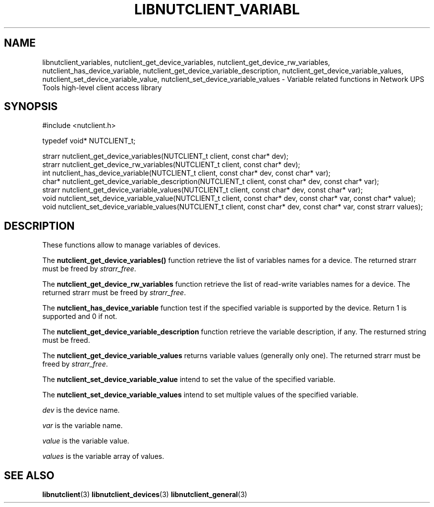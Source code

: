 '\" t
.\"     Title: libnutclient_variables
.\"    Author: [FIXME: author] [see http://docbook.sf.net/el/author]
.\" Generator: DocBook XSL Stylesheets v1.78.1 <http://docbook.sf.net/>
.\"      Date: 04/17/2015
.\"    Manual: NUT Manual
.\"    Source: Network UPS Tools 2.7.3
.\"  Language: English
.\"
.TH "LIBNUTCLIENT_VARIABL" "3" "04/17/2015" "Network UPS Tools 2\&.7\&.3" "NUT Manual"
.\" -----------------------------------------------------------------
.\" * Define some portability stuff
.\" -----------------------------------------------------------------
.\" ~~~~~~~~~~~~~~~~~~~~~~~~~~~~~~~~~~~~~~~~~~~~~~~~~~~~~~~~~~~~~~~~~
.\" http://bugs.debian.org/507673
.\" http://lists.gnu.org/archive/html/groff/2009-02/msg00013.html
.\" ~~~~~~~~~~~~~~~~~~~~~~~~~~~~~~~~~~~~~~~~~~~~~~~~~~~~~~~~~~~~~~~~~
.ie \n(.g .ds Aq \(aq
.el       .ds Aq '
.\" -----------------------------------------------------------------
.\" * set default formatting
.\" -----------------------------------------------------------------
.\" disable hyphenation
.nh
.\" disable justification (adjust text to left margin only)
.ad l
.\" -----------------------------------------------------------------
.\" * MAIN CONTENT STARTS HERE *
.\" -----------------------------------------------------------------
.SH "NAME"
libnutclient_variables, nutclient_get_device_variables, nutclient_get_device_rw_variables, nutclient_has_device_variable, nutclient_get_device_variable_description, nutclient_get_device_variable_values, nutclient_set_device_variable_value, nutclient_set_device_variable_values \- Variable related functions in Network UPS Tools high\-level client access library
.SH "SYNOPSIS"
.sp
.nf
#include <nutclient\&.h>
.fi
.sp
.nf
typedef void* NUTCLIENT_t;
.fi
.sp
.nf
strarr nutclient_get_device_variables(NUTCLIENT_t client, const char* dev);
strarr nutclient_get_device_rw_variables(NUTCLIENT_t client, const char* dev);
int nutclient_has_device_variable(NUTCLIENT_t client, const char* dev, const char* var);
char* nutclient_get_device_variable_description(NUTCLIENT_t client, const char* dev, const char* var);
strarr nutclient_get_device_variable_values(NUTCLIENT_t client, const char* dev, const char* var);
void nutclient_set_device_variable_value(NUTCLIENT_t client, const char* dev, const char* var, const char* value);
void nutclient_set_device_variable_values(NUTCLIENT_t client, const char* dev, const char* var, const strarr values);
.fi
.SH "DESCRIPTION"
.sp
These functions allow to manage variables of devices\&.
.sp
The \fBnutclient_get_device_variables()\fR function retrieve the list of variables names for a device\&. The returned strarr must be freed by \fIstrarr_free\fR\&.
.sp
The \fBnutclient_get_device_rw_variables\fR function retrieve the list of read\-write variables names for a device\&. The returned strarr must be freed by \fIstrarr_free\fR\&.
.sp
The \fBnutclient_has_device_variable\fR function test if the specified variable is supported by the device\&. Return 1 is supported and 0 if not\&.
.sp
The \fBnutclient_get_device_variable_description\fR function retrieve the variable description, if any\&. The resturned string must be freed\&.
.sp
The \fBnutclient_get_device_variable_values\fR returns variable values (generally only one)\&. The returned strarr must be freed by \fIstrarr_free\fR\&.
.sp
The \fBnutclient_set_device_variable_value\fR intend to set the value of the specified variable\&.
.sp
The \fBnutclient_set_device_variable_values\fR intend to set multiple values of the specified variable\&.
.sp
\fIdev\fR is the device name\&.
.sp
\fIvar\fR is the variable name\&.
.sp
\fIvalue\fR is the variable value\&.
.sp
\fIvalues\fR is the variable array of values\&.
.SH "SEE ALSO"
.sp
\fBlibnutclient\fR(3) \fBlibnutclient_devices\fR(3) \fBlibnutclient_general\fR(3)
